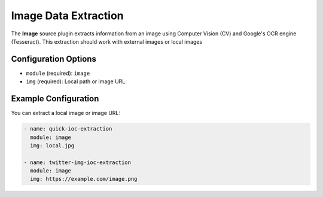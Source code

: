 .. _image-source:

Image Data Extraction
------------------------

The **Image** source plugin extracts information from an image using Computer Vision (CV) and Google's OCR engine (Tesseract). This extraction should work with external images or local images

Configuration Options
~~~~~~~~~~~~~~~~~~~~~

* ``module`` (required): ``image``
* ``img`` (required): Local path or image URL.

Example Configuration
~~~~~~~~~~~~~~~~~~~~~

You can extract a local image or image URL:

.. code-block:: yaml

    - name: quick-ioc-extraction
      module: image
      img: local.jpg

    - name: twitter-img-ioc-extraction
      module: image
      img: https://example.com/image.png
